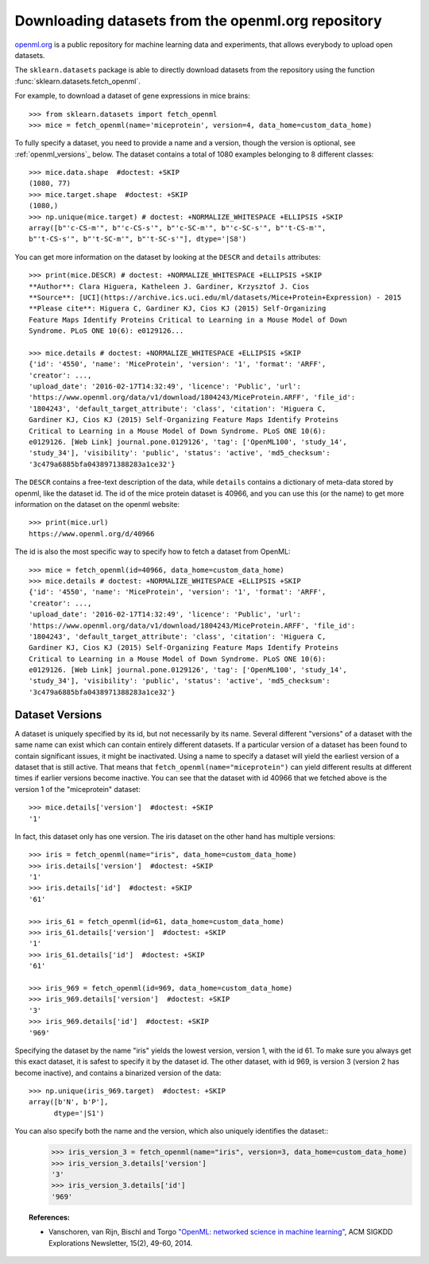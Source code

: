 ..
    For doctests:

    >>> import numpy as np
    >>> import os
    >>> import tempfile
    >>> # Create a temporary folder for the data fetcher
    >>> custom_data_home = tempfile.mkdtemp()
    >>> os.makedirs(os.path.join(custom_data_home, 'openml'))


.. _openml:

Downloading datasets from the openml.org repository
===================================================

`openml.org <https://openml.org>`_ is a public repository for machine learning
data and experiments, that allows everybody to upload open datasets.

The ``sklearn.datasets`` package is able to directly download datasets
from the repository using the function
:func:`sklearn.datasets.fetch_openml`.

For example, to download a dataset of gene expressions in mice brains::

  >>> from sklearn.datasets import fetch_openml
  >>> mice = fetch_openml(name='miceprotein', version=4, data_home=custom_data_home)

To fully specify a dataset, you need to provide a name and a version, though the
version is optional, see :ref:`openml_versions`_ below.
The dataset contains a total of 1080 examples belonging to 8 different classes::

  >>> mice.data.shape  #doctest: +SKIP
  (1080, 77)
  >>> mice.target.shape  #doctest: +SKIP
  (1080,)
  >>> np.unique(mice.target) # doctest: +NORMALIZE_WHITESPACE +ELLIPSIS +SKIP
  array([b"'c-CS-m'", b"'c-CS-s'", b"'c-SC-m'", b"'c-SC-s'", b"'t-CS-m'",
  b"'t-CS-s'", b"'t-SC-m'", b"'t-SC-s'"], dtype='|S8')

You can get more information on the dataset by looking at the ``DESCR``
and ``details`` attributes::

  >>> print(mice.DESCR) # doctest: +NORMALIZE_WHITESPACE +ELLIPSIS +SKIP
  **Author**: Clara Higuera, Katheleen J. Gardiner, Krzysztof J. Cios  
  **Source**: [UCI](https://archive.ics.uci.edu/ml/datasets/Mice+Protein+Expression) - 2015   
  **Please cite**: Higuera C, Gardiner KJ, Cios KJ (2015) Self-Organizing
  Feature Maps Identify Proteins Critical to Learning in a Mouse Model of Down
  Syndrome. PLoS ONE 10(6): e0129126...

  >>> mice.details # doctest: +NORMALIZE_WHITESPACE +ELLIPSIS +SKIP
  {'id': '4550', 'name': 'MiceProtein', 'version': '1', 'format': 'ARFF',
  'creator': ...,
  'upload_date': '2016-02-17T14:32:49', 'licence': 'Public', 'url':
  'https://www.openml.org/data/v1/download/1804243/MiceProtein.ARFF', 'file_id':
  '1804243', 'default_target_attribute': 'class', 'citation': 'Higuera C,
  Gardiner KJ, Cios KJ (2015) Self-Organizing Feature Maps Identify Proteins
  Critical to Learning in a Mouse Model of Down Syndrome. PLoS ONE 10(6):
  e0129126. [Web Link] journal.pone.0129126', 'tag': ['OpenML100', 'study_14',
  'study_34'], 'visibility': 'public', 'status': 'active', 'md5_checksum':
  '3c479a6885bfa0438971388283a1ce32'}


The ``DESCR`` contains a free-text description of the data, while ``details``
contains a dictionary of meta-data stored by openml, like the dataset id.
The id of the mice protein dataset is 40966, and you can use this (or the name)
to get more information on the dataset on the openml website::

  >>> print(mice.url)
  https://www.openml.org/d/40966

The id is also the most specific way to specify how to fetch a dataset from
OpenML::

  >>> mice = fetch_openml(id=40966, data_home=custom_data_home)
  >>> mice.details # doctest: +NORMALIZE_WHITESPACE +ELLIPSIS +SKIP
  {'id': '4550', 'name': 'MiceProtein', 'version': '1', 'format': 'ARFF',
  'creator': ...,
  'upload_date': '2016-02-17T14:32:49', 'licence': 'Public', 'url':
  'https://www.openml.org/data/v1/download/1804243/MiceProtein.ARFF', 'file_id':
  '1804243', 'default_target_attribute': 'class', 'citation': 'Higuera C,
  Gardiner KJ, Cios KJ (2015) Self-Organizing Feature Maps Identify Proteins
  Critical to Learning in a Mouse Model of Down Syndrome. PLoS ONE 10(6):
  e0129126. [Web Link] journal.pone.0129126', 'tag': ['OpenML100', 'study_14',
  'study_34'], 'visibility': 'public', 'status': 'active', 'md5_checksum':
  '3c479a6885bfa0438971388283a1ce32'}

.. _openml_versions:

Dataset Versions
----------------

A dataset is uniquely specified by its id, but not necessarily by its name.
Several different "versions" of a dataset with the same name can exist which can contain
entirely different datasets.
If a particular version of a dataset has been found to contain significant
issues, it might be inactivated. Using a name to specify a dataset will yield
the earliest version of a dataset that is still active. That means that
``fetch_openml(name="miceprotein")`` can yield different results at different
times if earlier versions become inactive.
You can see that the dataset with id 40966 that we fetched above is the version 1
of the "miceprotein" dataset::

  >>> mice.details['version']  #doctest: +SKIP
  '1'

In fact, this dataset only has one version. The iris dataset on the other hand
has multiple versions::

  >>> iris = fetch_openml(name="iris", data_home=custom_data_home)
  >>> iris.details['version']  #doctest: +SKIP
  '1'
  >>> iris.details['id']  #doctest: +SKIP
  '61'

  >>> iris_61 = fetch_openml(id=61, data_home=custom_data_home)
  >>> iris_61.details['version']  #doctest: +SKIP
  '1'
  >>> iris_61.details['id']  #doctest: +SKIP
  '61'

  >>> iris_969 = fetch_openml(id=969, data_home=custom_data_home)
  >>> iris_969.details['version']  #doctest: +SKIP
  '3'
  >>> iris_969.details['id']  #doctest: +SKIP
  '969'

Specifying the dataset by the name "iris" yields the lowest version, version 1, with the id 61.
To make sure you always get this exact dataset, it is safest to specify it by the dataset id.
The other dataset, with id 969, is version 3 (version 2 has become inactive), and contains
a binarized version of the data::

  >>> np.unique(iris_969.target)  #doctest: +SKIP
  array([b'N', b'P'],
        dtype='|S1')

You can also specify both the name and the version, which also uniquely identifies the dataset:: 
  >>> iris_version_3 = fetch_openml(name="iris", version=3, data_home=custom_data_home)
  >>> iris_version_3.details['version']
  '3'
  >>> iris_version_3.details['id']
  '969'


..
    >>> import shutil
    >>> shutil.rmtree(custom_data_home)


.. topic:: References:

 * Vanschoren, van Rijn, Bischl and Torgo
   `"OpenML: networked science in machine learning"
   <https://arxiv.org/pdf/1407.7722.pdf>`_,
   ACM SIGKDD Explorations Newsletter, 15(2), 49-60, 2014.
